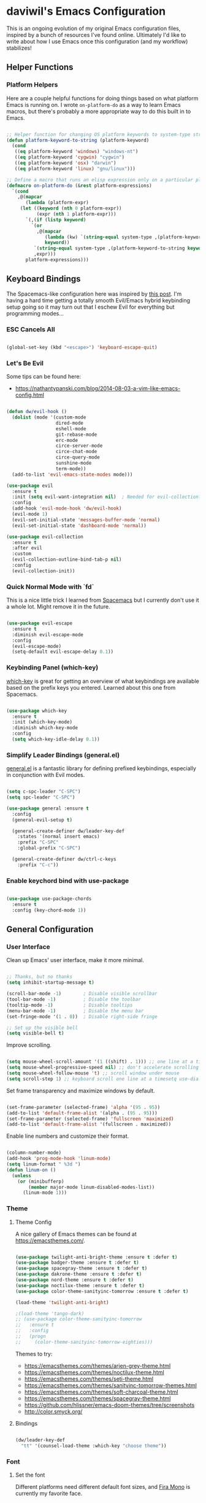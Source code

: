 * daviwil's Emacs Configuration

This is an ongoing evolution of my original Emacs configuration files, inspired
by a bunch of resources I've found online.  Ultimately I'd like to write about
how I use Emacs once this configuration (and my workflow) stabilizes!

** Helper Functions

*** Platform Helpers

Here are a couple helpful functions for doing things based on what platform
Emacs is running on.  I wrote =on-platform-do= as a way to learn Emacs macros, but
there's probably a more appropriate way to do this built in to Emacs.

#+BEGIN_SRC emacs-lisp

  ;; Helper function for changing OS platform keywords to system-type strings
  (defun platform-keyword-to-string (platform-keyword)
    (cond
     ((eq platform-keyword 'windows) "windows-nt")
     ((eq platform-keyword 'cygwin) "cygwin")
     ((eq platform-keyword 'osx) "darwin")
     ((eq platform-keyword 'linux) "gnu/linux")))

  ;; Define a macro that runs an elisp expression only on a particular platform
  (defmacro on-platform-do (&rest platform-expressions)
    `(cond
      ,@(mapcar
         (lambda (platform-expr)
       (let ((keyword (nth 0 platform-expr))
             (expr (nth 1 platform-expr)))
         `(,(if (listp keyword)
           `(or
             ,@(mapcar
                (lambda (kw) `(string-equal system-type ,(platform-keyword-to-string kw)))
                keyword))
            `(string-equal system-type ,(platform-keyword-to-string keyword)))
            ,expr)))
         platform-expressions)))

#+END_SRC

** Keyboard Bindings

The Spacemacs-like configuration here was inspired by [[https://sam217pa.github.io/2016/08/30/how-to-make-your-own-spacemacs/][this post]].  I'm having a
hard time getting a totally smooth Evil/Emacs hybrid keybinding setup going so
it may turn out that I eschew Evil for everything but programming modes...

*** ESC Cancels All

#+BEGIN_SRC emacs-lisp

  (global-set-key (kbd "<escape>") 'keyboard-escape-quit)

#+END_SRC

*** Let's Be Evil

Some tips can be found here:

- https://nathantypanski.com/blog/2014-08-03-a-vim-like-emacs-config.html

#+BEGIN_SRC emacs-lisp

  (defun dw/evil-hook ()
    (dolist (mode '(custom-mode
                    dired-mode
                    eshell-mode
                    git-rebase-mode
                    erc-mode
                    circe-server-mode
                    circe-chat-mode
                    circe-query-mode
                    sunshine-mode
                    term-mode))
    (add-to-list 'evil-emacs-state-modes mode)))

  (use-package evil
    :ensure t
    :init (setq evil-want-integration nil)  ; Needed for evil-collection?
    :config
    (add-hook 'evil-mode-hook 'dw/evil-hook)
    (evil-mode 1)
    (evil-set-initial-state 'messages-buffer-mode 'normal)
    (evil-set-initial-state 'dashboard-mode 'normal))

  (use-package evil-collection
    :ensure t
    :after evil
    :custom
    (evil-collection-outline-bind-tab-p nil)
    :config
    (evil-collection-init))

#+END_SRC

*** Quick Normal Mode with `fd`

This is a nice little trick I learned from [[https://github.com/syl20bnr/evil-escape#customization][Spacemacs]] but I currently don't use
it a whole lot.  Might remove it in the future.

#+BEGIN_SRC emacs-lisp

  (use-package evil-escape
    :ensure t
    :diminish evil-escape-mode
    :config
    (evil-escape-mode)
    (setq-default evil-escape-delay 0.1))

#+END_SRC

*** Keybinding Panel (which-key)

[[https://github.com/justbur/emacs-which-key][which-key]] is great for getting an overview of what keybindings are available
based on the prefix keys you entered.  Learned about this one from Spacemacs.

#+BEGIN_SRC emacs-lisp

  (use-package which-key
    :ensure t
    :init (which-key-mode)
    :diminish which-key-mode
    :config
    (setq which-key-idle-delay 0.1))

#+END_SRC

*** Simplify Leader Bindings (general.el)

[[https://github.com/noctuid/general.el][general.el]] is a fantastic library for defining prefixed keybindings, especially
in conjunction with Evil modes.

#+BEGIN_SRC emacs-lisp

  (setq c-spc-leader "C-SPC")
  (setq spc-leader "C-SPC")

  (use-package general :ensure t
    :config
    (general-evil-setup t)

    (general-create-definer dw/leader-key-def
      :states '(normal insert emacs)
      :prefix "C-SPC"
      :global-prefix "C-SPC")

    (general-create-definer dw/ctrl-c-keys
      :prefix "C-c"))

#+END_SRC

*** Enable keychord bind with use-package

#+BEGIN_SRC emacs-lisp

  (use-package use-package-chords
    :ensure t
    :config (key-chord-mode 1))

#+END_SRC

** General Configuration

*** User Interface

Clean up Emacs' user interface, make it more minimal.

#+BEGIN_SRC emacs-lisp

  ;; Thanks, but no thanks
  (setq inhibit-startup-message t)

  (scroll-bar-mode -1)        ; Disable visible scrollbar
  (tool-bar-mode -1)          ; Disable the toolbar
  (tooltip-mode -1)           ; Disable tooltips
  (menu-bar-mode -1)          ; Disable the menu bar
  (set-fringe-mode '(1 . 0))  ; Disable right-side fringe

  ;; Set up the visible bell
  (setq visible-bell t)

#+END_SRC

Improve scrolling.

#+BEGIN_SRC emacs-lisp

  (setq mouse-wheel-scroll-amount '(1 ((shift) . 1))) ;; one line at a time
  (setq mouse-wheel-progressive-speed nil) ;; don't accelerate scrolling
  (setq mouse-wheel-follow-mouse 't) ;; scroll window under mouse
  (setq scroll-step 1) ;; keyboard scroll one line at a timesetq use-dialog-box nil) ; Disable dialog boxes since they weren't working in Mac OSX

#+END_SRC

Set frame transparency and maximize windows by default.

#+BEGIN_SRC emacs-lisp

  (set-frame-parameter (selected-frame) 'alpha '(95 . 95))
  (add-to-list 'default-frame-alist '(alpha . (95 . 95)))
  (set-frame-parameter (selected-frame) 'fullscreen 'maximized)
  (add-to-list 'default-frame-alist '(fullscreen . maximized))

#+END_SRC

Enable line numbers and customize their format.

#+BEGIN_SRC emacs-lisp

  (column-number-mode)
  (add-hook 'prog-mode-hook 'linum-mode)
  (setq linum-format " %3d ")
  (defun linum-on ()
    (unless
      (or (minibufferp)
          (member major-mode linum-disabled-modes-list))
        (linum-mode 1)))

#+END_SRC

*** Theme

**** Theme Config

A nice gallery of Emacs themes can be found at https://emacsthemes.com/.

#+BEGIN_SRC emacs-lisp

  (use-package twilight-anti-bright-theme :ensure t :defer t)
  (use-package badger-theme :ensure t :defer t)
  (use-package spacegray-theme :ensure t :defer t)
  (use-package dakrone-theme :ensure t :defer t)
  (use-package nord-theme :ensure t :defer t)
  (use-package noctilux-theme :ensure t :defer t)
  (use-package color-theme-sanityinc-tomorrow :ensure t :defer t)

  (load-theme 'twilight-anti-bright)

  ;(load-theme 'tango-dark)
  ;; (use-package color-theme-sanityinc-tomorrow
  ;;   :ensure t
  ;;   :config
  ;;   (progn
  ;;     (color-theme-sanityinc-tomorrow-eighties)))

#+END_SRC

Themes to try:

- https://emacsthemes.com/themes/arjen-grey-theme.html
- https://emacsthemes.com/themes/noctilux-theme.html
- https://emacsthemes.com/themes/seti-theme.html
- https://emacsthemes.com/themes/sanityinc-tomorrow-themes.html
- https://emacsthemes.com/themes/soft-charcoal-theme.html
- https://emacsthemes.com/themes/spacegray-theme.html
- https://github.com/hlissner/emacs-doom-themes/tree/screenshots
- http://color.smyck.org/

**** Bindings

#+BEGIN_SRC emacs-lisp

  (dw/leader-key-def
    "tt" '(counsel-load-theme :which-key "choose theme"))

#+END_SRC

*** Font

**** Set the font

Different platforms need different default font sizes, and
[[https://mozilla.github.io/Fira/][Fira Mono]] is currently my favorite face.

#+BEGIN_SRC emacs-lisp

  ;; Set the font face based on platform
  (on-platform-do
   ((windows cygwin) (set-face-attribute 'default nil :font "Fira Mono:antialias=subpixel" :height 130))
    (osx (set-face-attribute 'default nil :font "Fira Mono" :height 180))
    (linux (set-face-attribute 'default nil :font "Fira Mono" :height 130)))

#+END_SRC

*** Mode Line

**** Enable Mode Diminishing

The [[https://github.com/myrjola/diminish.el][diminish]] package hides pesky minor modes from the modelines.

#+BEGIN_SRC emacs-lisp

  (use-package diminish :ensure t)

#+END_SRC

**** Smart Mode Line

Prettify the modeline with [[https://github.com/Malabarba/smart-mode-line/][smart-mode-line]].  Really need to re-evaluate the
ordering of =mode-line-format=.  Also not sure if =rm-excluded-modes= is needed
anymore if I set up =diminish= correctly.

#+BEGIN_SRC emacs-lisp

  (use-package smart-mode-line
    :ensure t
    :config
    (progn
      (sml/setup)
      (sml/apply-theme 'respectful)  ; Respect the theme colors
      (setq sml/mode-width 'full)
      (setq sml/name-width 40)

      (setq-default mode-line-format
        '("%e"
          mode-line-front-space
          mode-line-mule-info
          mode-line-client
          mode-line-modified
          mode-line-remote
          mode-line-frame-identification
          mode-line-buffer-identification
          sml/pos-id-separator
          (vc-mode vc-mode)
          " "
          ;mode-line-position
          evil-mode-line-tag
          sml/pre-modes-separator
          mode-line-modes
          mode-line-misc-info
          mode-line-end-spaces))

      (setq rm-excluded-modes
        (mapconcat
         'identity
         ; These names must start with a space!
         '(" GitGutter" " MRev" " company"
           " Helm" " Undo-Tree" " Projectile.*"
           " Org-Agenda.*" " ElDoc" " SP/s" " cider.*")
         "\\|"))))

#+END_SRC

*** File Backups

Useful information can be found on the [[https://www.emacswiki.org/emacs/AutoSave][EmacsWiki]].  I generally don't like these
files hanging around so I've moved them to a backups folder in my =~/.emacs.d/=.

#+BEGIN_SRC emacs-lisp

  ;; Turn off backup files
  ;(setq make-backup-files nil)
  ;(setq auto-save-default nil)

  ;; Store file backups in a central location
  (setq backup-directory-alist
        `(("." . ,(concat user-emacs-directory "backups"))))

#+END_SRC

*** Editing Configuration

Turn on =electric-pair-mode= for quote, paren, and bracket completion.

#+BEGIN_SRC emacs-lisp

  (electric-pair-mode 1)

#+END_SRC

Use spaces instead of tabs for indentation.

#+BEGIN_SRC emacs-lisp

  (setq-default indent-tabs-mode nil)

#+END_SRC

** Configuration File

*** Helpers

#+BEGIN_SRC emacs-lisp

  (defun reload-configuration ()
    (interactive)
    (org-babel-load-file (expand-file-name "~/.emacs.d/config.org")))

  (defun edit-configuration ()
    (interactive)
    (find-file (expand-file-name "~/.emacs.d/config.org")))

#+END_SRC

*** Bindings

#+BEGIN_SRC emacs-lisp

  (dw/leader-key-def
    "fe"  '(:ignore :which-key "config file")
    "fed" '(edit-configuration :which-key "edit config")
    "feR" '(reload-configuration :which-key "reload config"))

#+END_SRC

** Better Completions with Helm

#+BEGIN_SRC emacs-lisp

    (use-package helm
      :ensure t
      :config
      (require 'helm-config)

      (global-set-key (kbd "M-x") 'helm-M-x)
      (global-set-key (kbd "C-x b") 'helm-mini)
      (global-set-key (kbd "C-x C-f") 'helm-find-files)
      (define-key helm-map (kbd "<tab>") 'helm-execute-persistent-action) 
      (define-key helm-map (kbd "C-z")  'helm-select-action) ; list actions using C-z

      (setq helm-autoresize-max-height  40
            helm-buffers-fuzzy-matching t
            helm-recentf-fuzzy-match    t)

      (helm-autoresize-mode 1)
      (helm-mode 1))

    (dw/leader-key-def
      "f"   '(:ignore t :which-key "files")
      "ff"  '(helm-find-files :which-key "open file")
      "fr"  '(helm-recentf :which-key "recent files"))

#+END_SRC

** Jumping with Avy

#+BEGIN_SRC emacs-lisp

  (use-package avy :ensure t)

  (dw/leader-key-def
    "j"   '(:ignore t :which-key "jump")
    "jj"  '(avy-goto-char :which-key "jump to char")
    "jw"  '(avy-goto-word-0 :which-key "jump to word")
    "jl"  '(avy-goto-line :which-key "jump to line"))

#+END_SRC

** Buffer Management

*** Perspectives

#+BEGIN_SRC emacs-lisp

;(use-package persp-mode
;  :ensure t
;  :init
;  (add-hook 'after-init-hook #'(lambda () (persp-mode 1)))
;  :config
;  (setq persp-autokill-buffer-on-remove 'kill-weak))

#+END_SRC

*** Buffer Flipping

Need to find a cleaner way to specify the bindings for =buffer-flip-map=, not
thrilled with using =define-key= for this (even though it's the standard way in
Emacs).  Couldn't easily figure out a way to do it with =general.el=.

#+BEGIN_SRC emacs-lisp

  (use-package buffer-flip
    :ensure t
    :chords (([?S ?T] . 'buffer-flip))
    ;:chords (([? ?\t] . 'buffer-flip))
    :config
    (setq buffer-flip-map
          (let ((map (make-sparse-keymap)))
            (define-key map (kbd "<tab>")   'buffer-flip-forward)
            (define-key map (kbd "<backtab>") 'buffer-flip-backward)
            (define-key map (kbd "C-g")     'buffer-flip-abort)
            map)))

    ;(key-chord-define-global [?S ?T] 'buffer-flip)

    ;; This isn't working...
    ;:bind  (:map buffer-flip-map
    ;             ([?\t] .   buffer-flip-forward) 
    ;             ([S-?\t] . buffer-flip-backward) 
    ;             ("C-g" .     buffer-flip-abort)))

#+END_SRC

*** Helpers

This may not be needed for much longer now that I'm using =buffer-flip= but
keeping it around for now.

#+BEGIN_SRC emacs-lisp

  (defun switch-to-previous-buffer ()
    (interactive)
    (switch-to-buffer (other-buffer)))

#+END_SRC

*** Bindings

#+BEGIN_SRC emacs-lisp

  (dw/leader-key-def
    "TAB" 'buffer-flip
    "b"   '(:ignore t :which-key "buffers")
    "bb"  'helm-mini
    "bd"  'evil-delete-buffer)

#+END_SRC

** Window Management

*** Frame Scaling / Zooming

The keybindings for this are =C+M+-= and =C+M+==.

#+BEGIN_SRC emacs-lisp

  (use-package default-text-scale
    :ensure t
    :init (default-text-scale-mode))

#+END_SRC

*** Bindings

#+BEGIN_SRC emacs-lisp

  (dw/leader-key-def
    "w"   '(:ignore t :which-key "windows")
    "wc"  '(evil-window-delete :which-key "close")
    "wC"  '(delete-other-windows :which-key "close others")
    "ws"  '(evil-window-split  :which-key "split horiz")
    "wv"  '(evil-window-vsplit :which-key "split vert")
    "wo"  '(other-window :which-key "other window")

    "wh"  '(evil-window-left  :which-key "window left")
    "wl"  '(evil-window-right :which-key "window right")
    "wk"  '(evil-window-up    :which-key "window up")
    "wj"  '(evil-window-down  :which-key "window down"))

#+END_SRC

*** Workspaces

I really need a better way to manage windows in Emacs.  Holding off on Eyebrowse
for now, need to investigate the =perspective= varieties.

#+BEGIN_SRC emacs-lisp

;(use-package eyebrowse
;  :ensure t
;  :config
;  (eyebrowse-mode t)
;  (general-define-key
;    :states '(normal)
;    :prefix spc-leader
;    "1"  '(eyebrowse-switch-to-window-config-1 :which-key "workspace 1")
;    "2"  '(eyebrowse-switch-to-window-config-2 :which-key "workspace 2")
;    "3"  '(eyebrowse-switch-to-window-config-3 :which-key "workspace 3")
;    "4"  '(eyebrowse-switch-to-window-config-4 :which-key "workspace 4")))

#+END_SRC

*** Auto-sizing Windows with Zoom

#+BEGIN_SRC emacs-lisp

  (use-package zoom
    :ensure t
    :init (zoom-mode t))

#+END_SRC

** Expand Region

This module is absolutely necessary for working inside of Emacs Lisp files,
especially when trying to some parent of an expression (like a =setq=).  Makes
tweaking Org agenda views much less annoying.

#+BEGIN_SRC emacs-lisp

  (use-package expand-region
    :ensure t
    :bind (("C-;" . 'er/expand-region)
           ("C-(" . 'er/mark-outside-pairs)))

#+END_SRC

** Credential Management

I use [[https://www.passwordstore.org/][pass]] to manage all of my passwords locally.  [[https://github.com/jabranham/helm-pass][helm-pass]] automatically pulls
in [[https://git.zx2c4.com/password-store/tree/contrib/emacs][password-store.el]] package which makes managing passwords much easier in
Emacs.

#+BEGIN_SRC emacs-lisp

  (use-package helm-pass :ensure t)

  (dw/leader-key-def
    "ap" '(:ignore t :which-key "pass")
    "app" 'helm-pass
    "api" 'password-store-insert
    "apg" 'password-store-generate)

#+END_SRC

** Org Mode

[[http://orgmode.org/][Org Mode]] is the best life management system I've ever encountered.  Most of my
configuration sculpting effort will be poured into making Org Mode handle
everything in my life.

*** Org Configuration

#+BEGIN_SRC emacs-lisp

    (setq org-ellipsis " »")
    (setq org-hide-emphasis-markers t)
    (setq org-src-fontify-natively t)
    (setq org-src-tab-acts-natively t)

    (setq-default fill-column 80)

    ;; Turn on indentation and auto-fill mode for Org files
    (defun dw/do-org-hooks ()
      (org-indent-mode)
      (turn-on-auto-fill)
      (diminish org-indent-mode))

    (add-hook 'org-mode-hook 'dw/do-org-hooks)

    (setq org-modules 
      '(org-crypt
        org-habit
        org-bookmark
        org-eshell
        org-notmuch
        org-irc))

  (setq org-refile-targets '((nil :maxlevel . 3)
                             (org-agenda-files :maxlevel . 3)))
  (setq org-outline-path-complete-in-steps nil)
  (setq org-refile-use-outline-path t)

#+END_SRC

*** Header Styling

Use bullet characters instead of asterisks, plus set the header font sizes to something more palatable.

#+BEGIN_SRC emacs-lisp

  (use-package org-bullets
    :ensure t
    :custom
    (org-bullets-bullet-list '("◉" "○" "●" "○" "●" "○" "●"))
    :config
      (add-hook 'org-mode-hook (lambda () (org-bullets-mode))))

  (defun dw/set-org-header-font-sizes ()
    (dolist (face '((org-level-1 . 1.2)
                    (org-level-2 . 1.1)
                    (org-level-3 . 1.0)
                    (org-level-4 . 1.0)
                    (org-level-5 . 1.0)))
      (set-face-attribute (car face) nil :weight 'normal :height (cdr face))))

  (add-hook 'org-mode-hook 'dw/set-org-header-font-sizes)

#+END_SRC

*** Org File Paths

#+BEGIN_SRC emacs-lisp

  (setq org-directory "~/Notes")

  (defun dw/org-path (path)
    (expand-file-name path org-directory))

  (setq org-journal-dir (dw/org-path "Journal/"))

  (defun dw/get-todays-journal-file-name ()
    "Gets the journal file name for today's date"
    (interactive)
    (let* ((journal-file-name
             (expand-file-name
               (format-time-string "%Y/%Y-%2m-%B.org")
               org-journal-dir))
           (journal-year-dir (file-name-directory journal-file-name)))
      (if (not (file-directory-p journal-year-dir))
        (make-directory journal-year-dir))
      journal-file-name))

  (setq dw/org-inbox-path (dw/org-path "Inbox.org"))

  (setq org-default-notes-file dw/org-inbox-path)

  (setq org-agenda-files
        `(,dw/org-inbox-path
          ,(dw/org-path "Habits.org")
          ,(dw/org-path "Calendar.org")
          ,(dw/org-path "Projects.org")
          ,(dw/get-todays-journal-file-name)))

  (setq dw/org-project-files 
    '((dw/org-path "Personal.org")
      (dw/org-path "Projects.org")
      (dw/org-path "Work.org")
      (dw/org-path "Emacs.org")))

#+END_SRC

*** Agenda

#+BEGIN_SRC emacs-lisp

  (setq org-agenda-window-setup 'other-window)
  (setq org-agenda-span 'day)
  (setq org-stuck-projects '("+LEVEL=2/TODO" ("NEXT") nil ""))
  (setq org-agenda-start-with-log-mode t)

  ;; Configure custom agenda views
  (setq org-agenda-custom-commands
    '(("d" "Dashboard" 
       ((agenda "" ((org-deadline-warning-days 7)))
        (todo "PROC" ((org-agenda-overriding-header "Process Tasks")))
        (todo "NEXT"
          ((org-agenda-overriding-header "Next Tasks")))
        (tags-todo "agenda/ACTIVE" ((org-agenda-overriding-header "Active Projects")))
        (todo "TODO"
          ((org-agenda-overriding-header "Unprocessed Inbox Tasks")
           (org-agenda-files `(,dw/org-inbox-path))
           (org-agenda-text-search-extra-files nil)))))

      ("n" "Next Tasks" 
       ((todo "NEXT"
          ((org-agenda-overriding-header "Next Tasks")))))

      ("p" "Active Projects"
       ((agenda "")
        (todo "ACTIVE"
          ((org-agenda-overriding-header "Active Projects")
           (org-agenda-max-todos 5)
           (org-agenda-files org-agenda-files)))))

      ("w" "Workflow Status"
       ((todo "WAIT"
              ((org-agenda-overriding-header "Waiting on External")
               (org-agenda-files org-agenda-files)))
        (todo "REVIEW"
              ((org-agenda-overriding-header "In Review")
               (org-agenda-files org-agenda-files)))
        (todo "PLAN"
              ((org-agenda-overriding-header "In Planning")
               (org-agenda-todo-list-sublevels nil)
               (org-agenda-files org-agenda-files)))
        (todo "BACKLOG"
              ((org-agenda-overriding-header "Project Backlog")
               (org-agenda-todo-list-sublevels nil)
               (org-agenda-files org-agenda-files)))
        (todo "READY"
              ((org-agenda-overriding-header "Ready for Work")
               (org-agenda-files org-agenda-files)))
        (todo "ACTIVE"
              ((org-agenda-overriding-header "Active Projects")
               (org-agenda-files org-agenda-files)))
        (todo "COMPLETED"
              ((org-agenda-overriding-header "Completed Projects")
               (org-agenda-files org-agenda-files)))
        (todo "CANC"
              ((org-agenda-overriding-header "Cancelled Projects")
               (org-agenda-files org-agenda-files)))))

      ;; Projects on hold
      ("h" tags-todo "+LEVEL=2/+HOLD"
       ((org-agenda-overriding-header "On-hold Projects")
        (org-agenda-files org-agenda-files)))

      ;; Low-effort next actions
      ("e" tags-todo "+TODO=\"NEXT\"+Effort<15&+Effort>0"
       ((org-agenda-overriding-header "Low Effort Tasks")
        (org-agenda-max-todos 20)
        (org-agenda-files org-agenda-files)))))

#+END_SRC

*** Tags

#+BEGIN_SRC emacs-lisp

  ;; Configure common tags
  (setq org-tag-alist
    '((:startgroup)
       ; Put mutually exclusive tags here
       (:endgroup)
       ("@errand" . ?E)
       ("@home" . ?H)
       ("@work" . ?W)
       ("agenda" . ?a)
       ("planning" . ?p)
       ("publish" . ?P)
       ("batch" . ?b)
       ("note" . ?n)
       ("idea" . ?i)
       ("thinking" . ?t)
       ("recurring" . ?r)))

  ;; Configure task state change tag triggers
  ;; (setq org-todo-state-tags-triggers
  ;;   (quote (("CANC" ("cancelled" . t))
  ;;           ("WAIT" ("waiting" . t))
  ;;           ("HOLD" ("waiting") ("onhold" . t))
  ;;           (done ("waiting") ("onhold"))
  ;;           ("TODO" ("waiting") ("cancelled") ("onhold"))
  ;;           ("DONE" ("waiting") ("cancelled") ("onhold")))))

#+END_SRC

*** Tasks

#+BEGIN_SRC emacs-lisp

  ;; Configure TODO settings
  (setq org-log-done 'time)
  (setq org-log-into-drawer t)
  (setq org-datetree-add-timestamp 'inactive)
  (setq org-habit-graph-column 60)
  (setq org-fontify-whole-heading-line t)
  (setq org-todo-keywords
    '((sequence "TODO(t)" "NEXT(n)" "PROC" "|" "DONE(d!)")
      (sequence "BACKLOG(b)" "PLAN(p)" "READY(r)" "ACTIVE(a)" "REVIEW(v)" "WAIT(w@/!)" "HOLD(h)" "|" "COMPLETED(c)" "CANC(k@)")
      (sequence "GOAL(g)" "|" "ACHIEVED(v)" "MAINTAIN(m)")))

#+END_SRC

*** Journal

I use my own custom journal file format based on Org datetrees.  In the future I
might go back to [[https://github.com/bastibe/org-journal/][org-journal]], keeping that configuration around.

#+BEGIN_SRC emacs-lisp

  ;(use-package org-journal
  ;  :ensure t
  ;  :config
  ;  (setq org-journal-dir "~/Notes/Journal/")
  ;  (setq org-journal-file-format "%Y-%m-%d.org"))

#+END_SRC

*** Capture Templates

Information on template expansion can be found in the [[https://orgmode.org/manual/Template-expansion.html#Template-expansion][Org manual]].

#+BEGIN_SRC emacs-lisp

  (setq org-capture-templates
    `(("t" "Tasks / Projects")
      ("tt" "Task" entry (file+headline ,dw/org-inbox-path "Tasks")
           "* TODO %?\n  %U\n  %a\n  %i" :empty-lines 1)
      ("ts" "Clocked Entry Subtask" entry (clock)
           "* TODO %?\n  %U\n  %a\n  %i" :empty-lines 1)
      ("tp" "New Project" entry (file+headline ,dw/org-inbox-path "Tasks")
           "* PLAN %?\n  %U\n  %a\n  %i" :empty-lines 1)

      ("j" "Journal Entries")
      ("jj" "Journal" entry
           (file+olp+datetree ,(dw/get-todays-journal-file-name))
           "\n* %<%I:%M %p> - Journal :journal:\n\n%?\n\n"
           :clock-in :clock-resume
           :empty-lines 1)
      ("jk" "Morning Checklist" entry
           (file+olp+datetree ,(dw/get-todays-journal-file-name))
           "* %<%I:%M %p> - Morning Checklist :process:\n\n- [] Fill this in! %?\n\n"
           :clock-in :clock-resume
           :empty-lines 1)
      ("jm" "Meeting" entry
           (file+olp+datetree ,(dw/get-todays-journal-file-name))
           "* %<%I:%M %p> - %a :meetings:\n\n%?\n\n"
           :clock-in :clock-resume
           :empty-lines 1)
      ("jt" "Thinking" entry
           (file+olp+datetree ,(dw/get-todays-journal-file-name))
           "\n* %<%I:%M %p> - %^{Topic} :thoughts:\n\n%?\n\n"
           :clock-in :clock-resume
           :empty-lines 1)
      ("jc" "Clocked Entry Notes" entry
           (file+olp+datetree ,(dw/get-todays-journal-file-name))
           "* %<%I:%M %p> - %K :notes:\n\n%?"
           :empty-lines 1)
      ("jg" "Clocked General Task" entry
           (file+olp+datetree ,(dw/get-todays-journal-file-name))
           "* %<%I:%M %p> - %^{Task description} %^g\n\n%?"
           :clock-in :clock-resume
           :empty-lines 1)

      ("w" "Workflows")
      ("we" "Checking Email" entry (file+olp+datetree ,(dw/get-todays-journal-file-name)) 
           "* Checking Email :email:\n\n%?" :clock-in :clock-resume :empty-lines 1)

      ("m" "Metrics Capture")
      ("mw" "Weight" table-line (file+headline "~/Notes/Fitness.org" "Weight")
       "| %U | %^{Weight} | %^{Notes} |" :kill-buffer)
      ("mp" "Blood Pressure" table-line (file+headline "~/Notes/Fitness.org" "Blood Pressure")
       "| %U | %^{Systolic} | %^{Diastolic} | %^{Notes}" :kill-buffer)))

#+END_SRC

*** Block Templates

These templates enable you to type things like =<el= and then hit =Tab= to expand
the template.  More documentation can be found at the Org Mode [[https://orgmode.org/manual/Easy-templates.html][Easy Templates]]
documentation page.

#+BEGIN_SRC emacs-lisp

  (add-to-list 'org-structure-template-alist
               '("el" "#+BEGIN_SRC emacs-lisp\n\n?\n\n#+END_SRC"))

#+END_SRC

*** Pomodoro

#+BEGIN_SRC emacs-lisp

  (use-package org-pomodoro
    :ensure t
    :config
    (setq org-pomodoro-start-sound "~/.emacs.d/sounds/focus_bell.wav")
    (setq org-pomodoro-short-break-sound "~/.emacs.d/sounds/three_beeps.wav")
    (setq org-pomodoro-long-break-sound "~/.emacs.d/sounds/three_beeps.wav")
    (setq org-pomodoro-finished-sound "~/.emacs.d/sounds/meditation_bell.wav")
    (dw/leader-key-def
      "op"  '(org-pomodoro :which-key "pomodoro")))

#+END_SRC

*** Protocol

#+BEGIN_SRC emacs-lisp

(server-start)
(require 'org-protocol)

#+END_SRC

*** Bindings

#+BEGIN_SRC emacs-lisp

  (dw/leader-key-def
    "o"   '(:ignore t :which-key "org mode")

    "oi"  '(:ignore t :which-key "insert")
    "oil" '(org-insert-link :which-key "insert link")

    "oa"  '(org-agenda :which-key "status")
    "oc"  '(org-capture t :which-key "capture")
    "ox"  '(org-export-dispatch t :which-key "export"))

#+END_SRC

*** Calendar Sync

#+BEGIN_SRC emacs-lisp

  (use-package org-gcal
    :ensure t
    :config

    (setq org-gcal-client-id (password-store-get "API/Google/daviwil-emacs-id")
          org-gcal-client-secret (password-store-get "API/Google/daviwil-emacs-secret")
          org-gcal-file-alist `(("daviwil@github.com" . ,(dw/org-path "Calendar.org"))
                                (,(password-store-get "Misc/Calendars/GitHub/AtomTeam") . ,(dw/org-path "Calendar.org"))
                               )))

  (dw/leader-key-def
    "c"  '(:ignore t :which-key "calendar")
    "cs" '(org-gcal-fetch :which-key "sync"))

#+END_SRC

*** Reminders

#+BEGIN_SRC emacs-lisp

  (use-package org-wild-notifier
    :ensure t
    :config
    ; Make sure we receive notifications for non-TODO events
    ; like those synced from Google Calendar
    (setq org-wild-notifier-keyword-whitelist nil)
    (setq org-wild-notifier-notification-title "Agenda Reminder")
    (setq org-wild-notifier-alert-time 15)
    (org-wild-notifier-mode))

#+END_SRC

*** Addons to Try

- The excellent [[https://github.com/fniessen/org-html-themes][ReadTheOrg]] HTML export theme, great for [[http://ivanmalison.github.io/dotfiles/][Emacs configs]].
- [[https://melpa.org/#/ox-reveal][Export to Reveal.js]] 
- [[https://melpa.org/#/ox-gfm][Export to GitHub Flavored Markdown]]
- [[https://melpa.org/#/ox-twbs][Export to Twitter Bootstrap]]
- [[https://melpa.org/#/org-sync][Org Sync for external issue trackers]]
- [[https://github.com/magit/orgit][Org link to Magit buffers]]
- [[https://melpa.org/#/ob-typescript][TypeScript source blocks]]
- [[https://melpa.org/#/ob-rust][Rust source blocks]]
- [[https://melpa.org/#/org-board][Archive/bookmark sites with Org]]
- [[https://melpa.org/#/org-alert][org-alert]]
- [[https://github.com/bard/org-dashboard][org-dashboard]]
  - [[http://thehelpfulhacker.net/2014/07/19/a-dashboard-for-your-life-a-minimal-goal-tracker-using-org-mode-go-and-git/][Inspiration for this]]
- [[https://github.com/myuhe/org-gcal.el/][org-gcal]]
- [[https://github.com/org-mime/org-mime][org-mime]]

** Development

Configuration for various programming languages and dev tools that I use.
 
*** Git

**** Magit

https://magit.vc/manual/magit/

#+BEGIN_SRC emacs-lisp

  (use-package magit
    :ensure t
    :custom (global-magit-file-mode t))

  ;(use-package magit-gh-pulls
  ;  :ensure t
  ;  :init (add-hook 'magit-mode-hook #'turn-on-magit-gh-pulls))

  (dw/leader-key-def
    "g"   '(:ignore t :which-key "git")
    "gs"  'magit-status
    "gd"  'magit-diff-unstaged
    "gc"  'magit-checkout
    "gb"  'magit-branch
    "gP"  'magit-push-current
    "gp"  'magit-pull-branch
    "gf"  'magit-fetch
    "gF"  'magit-fetch-all
    "gr"  'magit-rebase)

#+END_SRC

**** Git Gutter

#+BEGIN_SRC emacs-lisp

  (use-package git-gutter
    :ensure t
    :config
      (global-git-gutter-mode +1)
      (setq git-gutter:modified-sign " ")
      (setq git-gutter:added-sign " ")
      (setq git-gutter:deleted-sign " ")
      (set-face-background 'git-gutter:modified "yellow")
      (set-face-background 'git-gutter:added "green")
      (set-face-background 'git-gutter:deleted "red"))


#+END_SRC

*** Projectile

#+BEGIN_SRC emacs-lisp
  (use-package projectile
    :ensure t
    :diminish projectile-mode
    :config (projectile-global-mode)
    :init (setq projectile-project-search-path '("~/Projects/Code"))

  (use-package helm-projectile :ensure t)

  (dw/leader-key-def
    "pf"  'helm-projectile-find-file
    "ps"  'helm-projectile-switch-project
    "pp"  'helm-projectile)

#+END_SRC

*** Completions

#+BEGIN_SRC emacs-lisp

  (use-package company
    :ensure t
    :config
    (add-hook 'after-init-hook 'global-company-mode))

#+END_SRC

*** Languages

**** Language Server Support

#+BEGIN_SRC emacs-lisp

  (use-package lsp-mode
    :init
    (add-hook 'prog-mode-hook 'lsp-mode))

  (use-package lsp-ui
    :ensure t
    :init (add-hook 'lsp-mode-hook #'lsp-ui-mode))

#+END_SRC

**** TypeScript and JavaScript

#+BEGIN_SRC emacs-lisp

  (defun setup-tide-mode ()
    (interactive)
    (tide-setup)
    ;(flycheck-mode +1)
    ;(setq flycheck-check-syntax-automatically '(save mode-enabled))
    (eldoc-mode +1)
    (tide-hl-identifier-mode +1)
    (company-mode +1))

  ;; aligns annotation to the right hand side
  (setq company-tooltip-align-annotations t)

  (use-package tide
    :ensure t
    :config

    ;; formats the buffer before saving
    ;(add-hook 'before-save-hook 'tide-format-before-save)

    (add-hook 'typescript-mode-hook #'setup-tide-mode)
    (add-hook 'javascript-mode-hook #'setup-tide-mode))

  (use-package js2-mode
    :ensure t)

  (setq js-indent-level 2)

  ;(use-package lsp-javascript-typescript
  ;  :ensure t
  ;  :after lsp-mode
  ;  :config
  ;  (with-eval-after-load 'lsp-mode
  ;    (require 'lsp-typescript)
  ;    (add-hook 'js-mode-hook #'lsp-typescript-enable)
  ;    (add-hook 'js2-mode-hook #'lsp-typescript-enable)))

  (use-package nvm
    :ensure t)

#+END_SRC

**** Rust

https://github.com/emacs-lsp/lsp-rust
https://github.com/rust-lang/rust-mode

#+BEGIN_SRC emacs-lisp

  (use-package rust-mode
    :ensure t
    :mode "\\.rs\\'"
    :init (setq rust-format-on-save t))

  (use-package cargo :ensure t)

  (use-package lsp-rust
    :ensure t
    :after lsp-mode
    :config
    (with-eval-after-load 'lsp-mode
      (setq lsp-rust-rls-command '("rustup" "run" "nightly" "rls"))
      (require 'lsp-rust)))

    ;(add-hook 'rust-mode-hook #'lsp-rust-enable)
    ;(add-hook 'rust-mode-hook #'flycheck-mode))

#+END_SRC

***** TODO Set up rustfmt
***** TODO Fix lsp-rust!

**** Emacs Lisp

#+BEGIN_SRC emacs-lisp

  (dw/leader-key-def
    "e"   '(:ignore t :which-key "eval")
    "eb"  '(eval-buffer :which-key "eval buffer"))

  (dw/leader-key-def
    :states '(visual)
    "er" '(eval-region :which-key "eval region"))

#+END_SRC

**** Markdown

#+BEGIN_SRC emacs-lisp

  (use-package markdown-mode
    :ensure t
    :config
    (defun dw/set-markdown-header-font-sizes ()

      (dolist (face '((markdown-header-face-1 . 1.2)
                      (markdown-header-face-2 . 1.1)
                      (markdown-header-face-3 . 1.0)
                      (markdown-header-face-4 . 1.0)
                      (markdown-header-face-5 . 1.0)))
        (set-face-attribute (car face) nil :weight 'normal :height (cdr face))))

    (defun dw/markdown-mode-hook ()
      (turn-on-auto-fill)
      (dw/set-markdown-header-font-sizes))

    (add-hook 'markdown-mode-hook 'dw/markdown-mode-hook))

#+END_SRC

**** HTML

#+BEGIN_SRC emacs-lisp

  (use-package web-mode
    :ensure t
    :config
    (progn
      (add-to-list
         'auto-mode-alist
         '("\\.html?\\'" . web-mode))))
#+END_SRC

*** Productivity

**** Snippets

#+BEGIN_SRC emacs-lisp

(use-package yasnippet
  :ensure t)

#+END_SRC

**** Smart Parens

#+BEGIN_SRC emacs-lisp

(use-package smartparens
  :ensure t
  :config
  (progn
    (require 'smartparens-config)
    (show-paren-mode 1)))

#+END_SRC

**** Rainbow Delimiters

#+BEGIN_SRC emacs-lisp

(use-package rainbow-delimiters
  :ensure t
  :config
  (progn
    (add-hook 'prog-mode-hook 'rainbow-delimiters-mode)))

#+END_SRC


** Applications

*** Binding Prefix

#+BEGIN_SRC emacs-lisp

  (dw/leader-key-def
    "a"  '(:ignore t :which-key "apps"))

#+END_SRC

*** File Management

**** Dired

#+BEGIN_SRC emacs-lisp

  (use-package dired-rainbow :ensure t)

  (dw/leader-key-def
    "ad"  '(dired :which-key "dired"))

#+END_SRC

**** Ranger

Not really using this one yet, trying to get comfortable with =dired= first before
I try something else.  I really do like [[http://ranger.github.io/][Ranger]] on the command line, though.

#+BEGIN_SRC emacs-lisp

  (use-package ranger :ensure t)

  (dw/leader-key-def
    "ar"  '(ranger :which-key "ranger"))

#+END_SRC

*** Mail

**** mu4e

[[http://www.djcbsoftware.nl/code/mu/mu4e.html][mu4e]] is seriously the best mail interface I've ever used because it's fast and
makes it really easy to power through a huge e-mail backlog.  Love the ability
to capture links to emails with org-mode too.

#+BEGIN_SRC emacs-lisp

  ;; After building/installing mu4e the .el files are here:
  ;;(add-to-list 'load-path "/usr/local/share/emacs/site-lisp/mu4e") ;; On Fedora
  (add-to-list 'load-path "/usr/share/emacs/site-lisp/mu4e") ;; On Manjaro / Arch

  (require 'mu4e)
  (require 'org-mu4e)
  (setq mail-user-agent 'mu4e-user-agent)

  ;; Refresh mail using offlineimap every 10 minutes
  (setq mu4e-update-interval (* 10 60))
  (setq mu4e-get-mail-command "offlineimap")
  (setq mu4e-maildir "~/Mail")

  ;; Set up contexts for email accounts
  (setq mu4e-contexts
   `( ,(make-mu4e-context
       :name "GitHub"
       :match-func (lambda (msg) (when msg
         (string-prefix-p "/GitHub" (mu4e-message-field msg :maildir))))
       :vars '(
         (mu4e-sent-folder . "/GitHub/Sent Mail")
         (mu4e-trash-folder . "/GitHub/Trash")
         ;(mu4e-refile-folder . "/GitHub/[Gmail].Archive")
         ))
     ,(make-mu4e-context
       :name "Personal"
       :match-func (lambda (msg) (when msg
         (string-prefix-p "/Personal" (mu4e-message-field msg :maildir))))
       :vars '(
         (mu4e-sent-folder . "/Personal/Sent")
         (mu4e-trash-folder . "/Personal/Deleted")
         (mu4e-refile-folder . "/Personal/Archive")
         ))
     ))
  (setq mu4e-context-policy 'pick-first)

  (setq mu4e-drafts-folder "/Drafts")

  ;; Don't save message to Sent Messages, Gmail/IMAP takes care of this
  (setq mu4e-sent-messages-behavior 'delete)

  ;; Display options
  (setq mu4e-view-show-images t)
  (setq mu4e-view-show-addresses 't)

  ;; (See the documentation for `mu4e-sent-messages-behavior' if you have
  ;; additional non-Gmail addresses and want assign them different
  ;; behavior.)

  ;; setup some handy shortcuts
  ;; you can quickly switch to your Inbox -- press ``ji''
  ;; then, when you want archive some messages, move them to
  ;; the 'All Mail' folder by pressing ``ma''.
  (setq mu4e-maildir-shortcuts
      '( ("/INBOX"       . ?i)
         ("/Sent Mail"   . ?s)
         ("/Trash"       . ?t)
         ("/All Mail"    . ?a)))

  (add-to-list 'mu4e-bookmarks
         (make-mu4e-bookmark
          :name "All Inboxes"
          :query "maildir:/GitHub/INBOX OR maildir:/Personal/Inbox"
          :key ?i))

  ;; don't keep message buffers around
  (setq message-kill-buffer-on-exit t)

  (setq dw/mu4e-inbox-query
      "(maildir:/Personal/Inbox OR maildir:/GitHub/INBOX) AND flag:unread")

  (defun dw/go-to-inbox ()
    (interactive)
    (mu4e-headers-search dw/mu4e-inbox-query))

  (dw/leader-key-def
    "m"  '(:ignore t :which-key "mail")
    "mm" 'mu4e
    "mi" 'dw/go-to-inbox
    "ms" 'mu4e-update-mail-and-index)

  ;; Start mu4e in the background so that it syncs mail periodically
  (let ((current-prefix-arg '(4))) (call-interactively 'mu4e))

#+END_SRC

Use [[https://github.com/iqbalansari/mu4e-alert][mu4e-alert]] to show notifications when e-mail comes in:

#+BEGIN_SRC emacs-lisp

  (use-package mu4e-alert
    :ensure t
    :config
    ;; Use Emacs' built-in notifier
    (mu4e-alert-set-default-style 'notifications)

    ;; Show unread emails from all inboxes
    (setq mu4e-alert-interesting-mail-query dw/mu4e-inbox-query)

    (add-hook 'after-init-hook #'mu4e-alert-enable-mode-line-display)
    (add-hook 'after-init-hook #'mu4e-alert-enable-notifications))

#+END_SRC

Useful mu4e manual pages:

- [[https://www.djcbsoftware.nl/code/mu/mu4e/MSGV-Keybindings.html#MSGV-Keybindings][Key bindings]]
- [[https://www.djcbsoftware.nl/code/mu/mu4e/Org_002dmode-links.html#Org_002dmode-links][org-mode integration]]
  
Here's some info on using [[https://hobo.house/2017/07/17/using-offlineimap-with-the-gmail-imap-api/][offlineimap with Gmail]].

*** Calendar

[[https://github.com/kiwanami/emacs-calfw][calfw]] is a gorgeous calendar UI that is able to show all of my scheduled Org
Agenda items.

#+BEGIN_SRC emacs-lisp

  (use-package calfw
    :ensure t
    :config
    (setq cfw:fchar-junction ?╋
          cfw:fchar-vertical-line ?┃
          cfw:fchar-horizontal-line ?━
          cfw:fchar-left-junction ?┣
          cfw:fchar-right-junction ?┫
          cfw:fchar-top-junction ?┯
          cfw:fchar-top-left-corner ?┏
          cfw:fchar-top-right-corner ?┓)

    (use-package calfw-org
      :ensure t
      :config
      (setq cfw:org-agenda-schedule-args '(:timestamp))))

  (dw/leader-key-def
    "cc"  '(cfw:open-org-calendar :which-key "calendar"))

#+END_SRC

*** eshell

**** Configuration

#+BEGIN_SRC emacs-lisp

  (with-eval-after-load
    'eshell
    (setq eshell-scroll-to-bottom-on-input t)
    (require 'evil-collection-eshell)
    (evil-collection-eshell-setup))

  (dw/leader-key-def
    "SPC" 'eshell)

#+END_SRC

**** Shell Commands

Custom eshell commands will go here.

**** Visual Commands

#+BEGIN_SRC emacs-lisp

  (with-eval-after-load 'esh-opt
    (setq eshell-destroy-buffer-when-process-dies t)
    (setq eshell-visual-commands '("htop" "zsh" "vim")))

#+END_SRC

**** Extras

#+BEGIN_SRC emacs-lisp

  (use-package eshell-prompt-extras
    :ensure t
    :config
    (with-eval-after-load 'esh-opt
      (autoload 'epe-theme-lambda "eshell-prompt-extras")
      (setq eshell-highlight-prompt t
            eshell-prompt-function 'epe-theme-lambda)))

#+END_SRC

*** Chat

**** ERC

[[https://www.gnu.org/software/emacs/manual/html_node/erc/Modules.html][ERC]] is the big kahuna of Emacs IRC clients.  At first I thought it was too
bulky, but after using =circe= and =rcirc= I started to appreciate some of the
features it provides.  The "static center" fill mode is really awesome.

***** Configuration

#+BEGIN_SRC emacs-lisp

  (use-package erc-hl-nicks :ensure t)
  (use-package erc-image :ensure t)

  (setq erc-modules
    '(autoaway autojoin button completion fill irccontrols keep-place
      list match menu move-to-prompt netsplit networks noncommands notify
      notifications readonly ring smiley stamp track image hl-nicks))

  (setq
    erc-nick "daviwil"
    erc-prompt-for-nickserv-password nil
    erc-auto-query 'bury
    erc-join-buffer 'bury
    erc-interpret-mirc-color t
    erc-rename-buffers t
    erc-lurker-hide-list '("JOIN" "PART" "QUIT")
    erc-track-exclude-types '("JOIN" "NICK" "QUIT" "MODE")
    erc-fill-column 105
    erc-fill-function 'erc-fill-static
    erc-fill-static-center 20
    erc-track-exclude '("#twitter_daviwil")
    erc-autojoin-channels-alist '(("freenode.net" "#emacs" "#guile"))
    erc-quit-reason (lambda (s) (or s "Fading out..."))
    erc-modules
      '(autoaway autojoin button completion fill irccontrols keep-place
        list match menu move-to-prompt netsplit networks noncommands notify
        notifications readonly ring smiley stamp track image hl-nicks))

  (add-hook 'erc-join-hook 'bitlbee-identify)
  (defun bitlbee-identify ()
   "If we're on the bitlbee server, send the identify command to the &bitlbee channel."
   (when (and (string= "127.0.0.1" erc-session-server)
              (string= "&bitlbee" (buffer-name)))
     (erc-message "PRIVMSG" (format "%s identify %s" 
                                    (erc-default-target) 
                                    (password-store-get "IRC/Bitlbee")))))

  (defun dw/connect-irc ()
    (interactive)
    (erc
       :server "127.0.0.1" :port 6667
       :nick "daviwil" :password (password-store-get "IRC/Bitlbee")))
  ;  (erc
  ;     :server "irc.freenode.net" :port 6667
  ;     :nick "daviwil" :password (password-store-get "IRC/Freenode")))

#+END_SRC

***** Bindings

#+BEGIN_SRC emacs-lisp

  (dw/ctrl-c-keys
    "c"  '(:ignore t :which-key "chat")
    "cb" 'erc-switch-to-buffer
    "cc" 'dw/connect-irc
    "ca" 'erc-track-switch-buffer)

#+END_SRC

***** Reference

- https://www.gnu.org/software/emacs/manual/html_mono/erc.html
- https://www.emacswiki.org/emacs/ErcChannelTracking
- [[https://www.emacswiki.org/emacs/ErcFilling][Automatic window-width filling]]
- John Wiegley's ERC config:
  - https://github.com/jwiegley/dot-emacs/blob/master/lisp/erc-alert.el
  - Settings: https://github.com/jwiegley/dot-emacs/blob/0f7d2c04ac38857d8e0fb036faedbf84193c8bd4/settings.el#L445
  - Commands: https://github.com/jwiegley/dot-emacs/blob/f23993cfcb9ca90c289b4214b9bafbf46883bdb4/lisp/erc-macros.el

**** circe

=circe= was the first IRC client I got working well enough to use for Bitlbee,
though I never found a good UI configuration.  Didn't like the position of the
modeline indicators (though there's probably a way to fix that).

#+BEGIN_SRC emacs-lisp

  (defun circe-bitlbee ()
    (interactive)
    (circe "Bitlbee" :host "127.0.0.1"))

  (use-package circe
    :ensure t
    :config
    (setq tracking-postition 'end)
    (enable-circe-color-nicks)
    (enable-circe-display-images)
    (enable-lui-track-bar)
    (enable-lui-irc-colors))

  (use-package circe-notifications
    :ensure t
    :disabled t
    :after circe
    :config
    (add-hook 'circe-server-connected-hook 'enable-circe-notifications))

#+END_SRC

**** rcirc

Trying [[https://www.gnu.org/software/emacs/manual/html_mono/rcirc.html][rcirc]] as well, lighter than ERC and seemingly cleaner than circe.  So far
I like the position of the mode line tracking better than circe.

#+BEGIN_SRC emacs-lisp

  ;; Enable mode line tracking
  (add-hook 'rcirc-mode-hook
    (lambda ()
      (rcirc-track-minor-mode 1)))

#+END_SRC

***** Refernece / Things to try

- https://www.emacswiki.org/emacs/rcirc
- https://github.com/aaron-em/rcirc-styles.el
- https://github.com/sinasamavati/rcirc-emote
- https://www.emacswiki.org/emacs/rcircColoredNicks
- https://www.emacswiki.org/emacs/rcircAutoAway
- https://www.emacswiki.org/emacs/rcircAutoFillColumn
- https://www.emacswiki.org/emacs/rcircAutoAuthentication
- https://www.emacswiki.org/emacs/rcircSmiley
  
**** Slack

I'd love to use this package but it's pretty flaky.  Too bad Slack shut down
their IRC gateway!

#+BEGIN_SRC emacs-lisp

  (use-package slack
    :commands (slack-start)

    :init
    (setq slack-buffer-emojify t)
    (setq slack-prefer-current-team t)

    :config
    (slack-register-team
     :name "github"
     :default t
     :client-id "aaaaaaaaaaa.00000000000"
     :client-secret "bbbbbbbbbbbbbbbbbbbbbbbbbbbbbbbb"
     :token (password-store-get "Slack/GitHub/api-token")
     :subscribed-channels '(atom-private)
     :full-and-display-names t))

#+END_SRC

**** TODO Try weechat

https://github.com/the-kenny/weechat.el


*** Twitter

Tried using =twittering-mode= and it managed to delete entire buffers of text for
other files.  Right now I'm happier using Bitlbee's Twitter integration so I'm
not using this mode at all.

#+BEGIN_SRC emacs-lisp

  (use-package twittering-mode
    :ensure t
    :defer t
    :config
    (twittering-icon-mode 1)
    (twittering-enable-unread-status-notifier)
    (setq twittering-username "daviwil")
    (setq twittering-use-master-password t)
    (setq twittering-convert-fix-size 96)
    (setq twittering-connection-type-order ;; curl throws errors, deprioritize it...
      '(wget curl urllib-http native urllib-https))

    (dw/leader-key-def
      "at"  '(:ignore t :which-key "twitter")
      "att" '(twit :which-key "home feed")
      "atd" '(twittering-direct-messages-timeline :which-key "direct messages")
      "ats" '(twittering-direct-message :which-key "send message")))

#+END_SRC

*** Mastodon

#+BEGIN_SRC emacs-lisp

  (use-package mastodon
    :ensure t
    :config
    (setq mastodon-instance-url "https://mastodon.social"))

#+END_SRC

*** RSS

**** Elfeed

[[https://github.com/skeeto/elfeed][Elfeed]] looks like a great RSS feed reader.  Not using it much yet, but
definitely looking forward to using it to keep track of a few different blogs I
follow using Twitter.  Also seems to be great for following subreddits like
/r/Emacs.

#+BEGIN_SRC emacs-lisp

  (use-package elfeed
    :ensure t
    :config
    (setq elfeed-feeds
      '("http://nullprogram.com/feed/"
        "https://www.reddit.com/r/emacs/.rss"
        "https://atom.io/packages.atom")))

#+END_SRC

*** Media

**** EMMS

#+BEGIN_SRC emacs-lisp

  (use-package emms
    :ensure t
    :config
    (require 'emms-setup)
    (emms-standard)
    (emms-default-players)
    (emms-mode-line-disable)
    (setq emms-source-file-default-directory "~/Music/")
    (dw/leader-key-def
      "am"  '(:ignore t :which-key "media")
      "amp" '(emms-pause :which-key "play / pause")
      "amf" '(emms-play-file :which-key "play file")))

  (use-package emms-player-mpv
    :ensure t
    :config
    (require 'emms-player-mpv)
    (add-to-list 'emms-player-list 'emms-player-mpv))

#+END_SRC

**** Spotify

#+BEGIN_SRC emacs-lisp

(use-package counsel-spotify
  :ensure t
  :init
  (setq counsel-spotify-client-id "9b50922412914b6cba8aa0c9d83b46f4")
  (setq counsel-spotify-client-secret (password-store-get "API/Spotify/daviwil-emacs-secret")))

#+END_SRC

*** Weather

#+BEGIN_SRC emacs-lisp

  (use-package wttrin
    :ensure t
    :config
    (setq wttrin-default-cities '("Kirkland, WA"))
    (setq wttrin-default-accept-language '("Accept-Language" . "eh-US"))

    (dw/leader-key-def
      "aw"  '(wttrin :which-key "weather")))

#+END_SRC

*** System Package Management

#+BEGIN_SRC emacs-lisp

    (use-package system-packages
      :ensure t)

#+END_SRC
 
** Notifications

*** Alert

[[https://github.com/jwiegley/alert][alert]] is a great library for showing notifications from other packages in a
variety of ways.  I'd like to go deep in customization at some point soon, but
for now I just use the normal notification bubbles.

#+BEGIN_SRC emacs-lisp

  (use-package alert
    :commands (alert)
    :config
    (setq alert-default-style 'notifications))

#+END_SRC

*** Sauron

Sauron provides a nice interactive event log that shows you notifications you
might have missed in the past.  I'd like to have a way to be more aware of any
notifications I haven't seen yet, like a modeline indicator.  Probably some way
to set that up.

#+BEGIN_SRC emacs-lisp

(use-package sauron
  :ensure t
  :custom
  (sauron-modules
    '(sauron-erc sauron-org sauron-notifications))
      ;sauron-mu4e sauron-elfeed)) ; Temporarily remove sauron-twittering
  :config
  (sauron-start-hidden)
  (dw/leader-key-def
    "an"  '(sauron-pop-to-buffer :which-key "notifications")))

#+END_SRC

** Miscellaneous

*** Emojification

#+BEGIN_SRC emacs-lisp

  (use-package emojify
    :ensure t
    :init (global-emojify-mode))

#+END_SRC

*** Dashboard

Displays a nice list of recent files and projects on startup.

#+BEGIN_SRC emacs-lisp

(use-package dashboard
  :ensure t
  :config
    (dashboard-setup-startup-hook)
    ;(setq dashboard-startup-banner "~/.emacs.d/img/dashLogo.png")
    (setq dashboard-items '((recents  . 5)
                            (projects . 5)))
    (setq dashboard-banner-logo-title ""))

#+END_SRC

** Inspiration

[[https://github.com/emacs-tw/awesome-emacs][Awesome Emacs]] has a good list of packages and themes to check out.

Other dotfiles repos and blog posts for inspiration:

- [[https://github.com/howardabrams/dot-files][Howard Abrams' dotfiles]]
- [[https://github.com/daedreth/UncleDavesEmacs/blob/master/config.org][UncleDave's Emacs config]]
- [[https://github.com/dakrone/dakrone-dotfiles][dakrone's dotfiles]]
- [[https://github.com/jinnovation/dotemacs][jinnovation dotemacs]]
- [[https://writequit.org/org/][writequit's config]]

** Packages to Try

- https://github.com/takaxp/org-tree-slide
